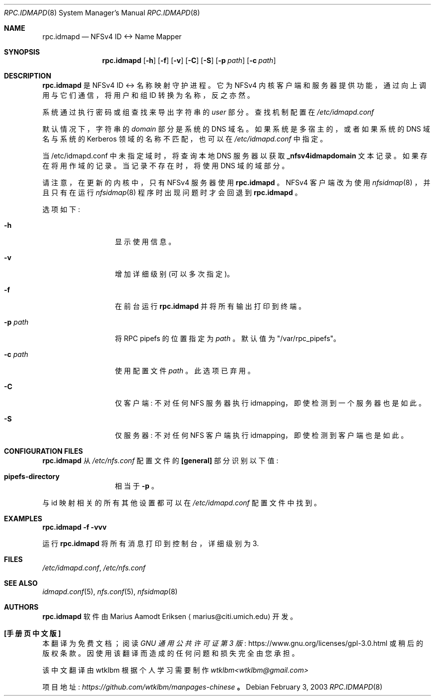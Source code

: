 .\" -*- coding: UTF-8 -*-
.\"	$OpenBSD: mdoc.template,v 1.6 2001/02/03 08:22:44 niklas Exp $
.\"
.\" The following requests are required for all man pages.
.\"*******************************************************************
.\"
.\" This file was generated with po4a. Translate the source file.
.\"
.\"*******************************************************************
.Dd February 3, 2003
.Dt RPC.IDMAPD 8
.Os
.Sh NAME
.Nm rpc.idmapd
.Nd NFSv4 ID <-> Name Mapper
.Sh SYNOPSIS
.\" For a program:  program [-abc] file ...
.Nm rpc.idmapd
.Op Fl h
.Op Fl f
.Op Fl v
.Op Fl C
.Op Fl S
.Op Fl p Ar path
.Op Fl c Ar path
.Sh DESCRIPTION
.Nm
是 NFSv4 ID <-> 名称映射守护进程。 它为 NFSv4
内核客户端和服务器提供功能，通过向上调用与它们通信，将用户和组 ID 转换为名称，反之亦然。
.Pp
系统通过执行密码或组查找来导出字符串的
.Em user
部分。 查找机制配置在
.Pa /etc/idmapd.conf
.Pp
默认情况下，字符串的
.Em domain
部分是系统的 DNS 域名。 如果系统是多宿主的，或者如果系统的 DNS 域名与系统的
Kerberos 领域的名称不匹配，也可以在
.Pa /etc/idmapd.conf
中指定。
.Pp
当 /etc/idmapd.conf 中未指定域时，将查询本地 DNS 服务器以获取
.Sy _nfsv4idmapdomain
文本记录。如果存在将用作域的记录。当记录不存在时，将使用 DNS 域的域部分。
.Pp
请注意，在更新的内核中，只有 NFSv4 服务器使用
.Nm
。 NFSv4 客户端改为使用
.Xr nfsidmap 8
，并且只有在运行
.Xr nfsidmap 8
程序时出现问题时才会回退到
.Nm
。
.Pp
选项如下:
.Bl -tag -width Ds_imagedir
.It Fl h
显示使用信息。
.It Fl v
增加详细级别 (可以多次指定)。
.It Fl f
在前台运行
.Nm
并将所有输出打印到终端。
.It Fl p Ar path
将 RPC pipefs 的位置指定为
.Ar path
。 默认值为 \&"/var/rpc_pipefs\&"。
.It Fl c Ar path
使用配置文件
.Ar path
。 此选项已弃用。
.It Fl C
仅客户端: 不对任何 NFS 服务器执行 idmapping，即使检测到一个服务器也是如此。
.It Fl S
仅服务器: 不对任何 NFS 客户端执行 idmapping，即使检测到客户端也是如此。
.El
.Sh CONFIGURATION FILES
.Nm
从
.Pa /etc/nfs.conf
配置文件的
.Sy [general]
部分识别以下值:
.Bl -tag -width Ds_imagedir
.It Sy pipefs-directory
相当于
.Sy -p
。
.El
.Pp
与 id 映射相关的所有其他设置都可以在
.Pa /etc/idmapd.conf
配置文件中找到。
.Sh EXAMPLES
.Cm rpc.idmapd -f -vvv
.Pp
.\" This next request is for sections 2 and 3 function return values only.
.\" .Sh RETURN VALUES
.\" The next request is for sections 2 and 3 error and signal handling only.
.\" .Sh ERRORS
.\" This next request is for section 4 only.
.\" .Sh DIAGNOSTICS
.\" This next request is for sections 1, 6, 7 & 8 only.
.\" .Sh ENVIRONMENT
运行
.Nm
将所有消息打印到控制台，详细级别为 3.
.Sh FILES
.Pa /etc/idmapd.conf ,
.Pa /etc/nfs.conf
.Sh SEE ALSO
.\".Sh SEE ALSO
.\".Xr nylon.conf 4
.\" .Sh COMPATIBILITY
.\".Sh STANDARDS
.\".Sh ACKNOWLEDGEMENTS
.Xr idmapd.conf 5 ,
.Xr nfs.conf 5 ,
.Xr nfsidmap 8
.Sh AUTHORS
.Nm
软件由 Marius Aamodt Eriksen
.Aq marius@citi.umich.edu
开发。
.\" .Sh HISTORY
.\".Sh BUGS
.\"Please report any bugs to Marius Aamodt Eriksen
.\".Aq marius@monkey.org .
.\" .Sh CAVEATS
.Pp
.Sh [手册页中文版]
.Pp
本翻译为免费文档；阅读
.Lk https://www.gnu.org/licenses/gpl-3.0.html GNU 通用公共许可证第 3 版
或稍后的版权条款。因使用该翻译而造成的任何问题和损失完全由您承担。
.Pp
该中文翻译由 wtklbm 根据个人学习需要制作
.Mt wtklbm<wtklbm@gmail.com>
.Pp
项目地址:
.Mt https://github.com/wtklbm/manpages-chinese
.Me 。
